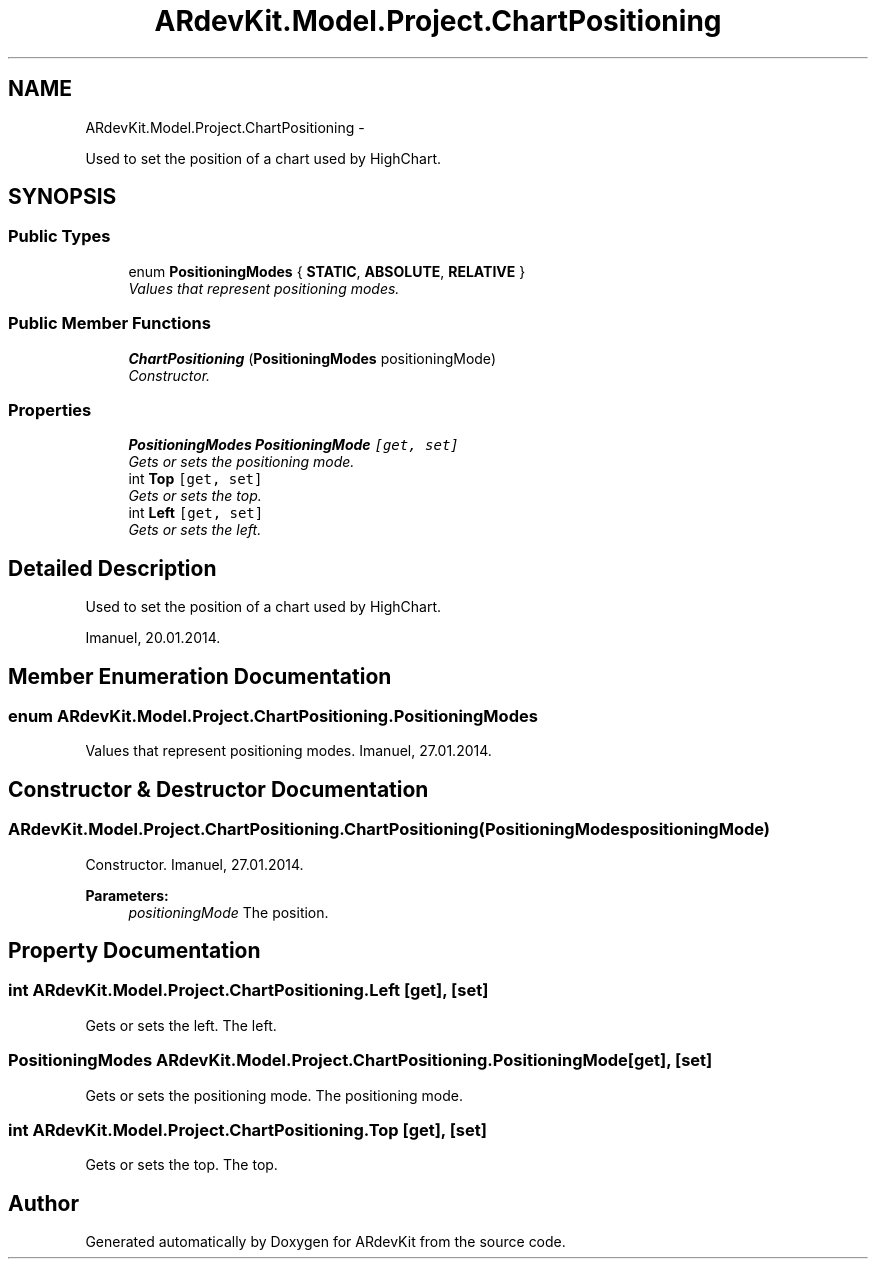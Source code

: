 .TH "ARdevKit.Model.Project.ChartPositioning" 3 "Sat Mar 1 2014" "Version 0.2" "ARdevKit" \" -*- nroff -*-
.ad l
.nh
.SH NAME
ARdevKit.Model.Project.ChartPositioning \- 
.PP
Used to set the position of a chart used by HighChart\&.  

.SH SYNOPSIS
.br
.PP
.SS "Public Types"

.in +1c
.ti -1c
.RI "enum \fBPositioningModes\fP { \fBSTATIC\fP, \fBABSOLUTE\fP, \fBRELATIVE\fP }"
.br
.RI "\fIValues that represent positioning modes\&. \fP"
.in -1c
.SS "Public Member Functions"

.in +1c
.ti -1c
.RI "\fBChartPositioning\fP (\fBPositioningModes\fP positioningMode)"
.br
.RI "\fIConstructor\&. \fP"
.in -1c
.SS "Properties"

.in +1c
.ti -1c
.RI "\fBPositioningModes\fP \fBPositioningMode\fP\fC [get, set]\fP"
.br
.RI "\fIGets or sets the positioning mode\&. \fP"
.ti -1c
.RI "int \fBTop\fP\fC [get, set]\fP"
.br
.RI "\fIGets or sets the top\&. \fP"
.ti -1c
.RI "int \fBLeft\fP\fC [get, set]\fP"
.br
.RI "\fIGets or sets the left\&. \fP"
.in -1c
.SH "Detailed Description"
.PP 
Used to set the position of a chart used by HighChart\&. 

Imanuel, 20\&.01\&.2014\&. 
.SH "Member Enumeration Documentation"
.PP 
.SS "enum \fBARdevKit\&.Model\&.Project\&.ChartPositioning\&.PositioningModes\fP"

.PP
Values that represent positioning modes\&. Imanuel, 27\&.01\&.2014\&. 
.SH "Constructor & Destructor Documentation"
.PP 
.SS "ARdevKit\&.Model\&.Project\&.ChartPositioning\&.ChartPositioning (\fBPositioningModes\fPpositioningMode)"

.PP
Constructor\&. Imanuel, 27\&.01\&.2014\&. 
.PP
\fBParameters:\fP
.RS 4
\fIpositioningMode\fP The position\&. 
.RE
.PP

.SH "Property Documentation"
.PP 
.SS "int ARdevKit\&.Model\&.Project\&.ChartPositioning\&.Left\fC [get]\fP, \fC [set]\fP"

.PP
Gets or sets the left\&. The left\&. 
.SS "\fBPositioningModes\fP ARdevKit\&.Model\&.Project\&.ChartPositioning\&.PositioningMode\fC [get]\fP, \fC [set]\fP"

.PP
Gets or sets the positioning mode\&. The positioning mode\&. 
.SS "int ARdevKit\&.Model\&.Project\&.ChartPositioning\&.Top\fC [get]\fP, \fC [set]\fP"

.PP
Gets or sets the top\&. The top\&. 

.SH "Author"
.PP 
Generated automatically by Doxygen for ARdevKit from the source code\&.
